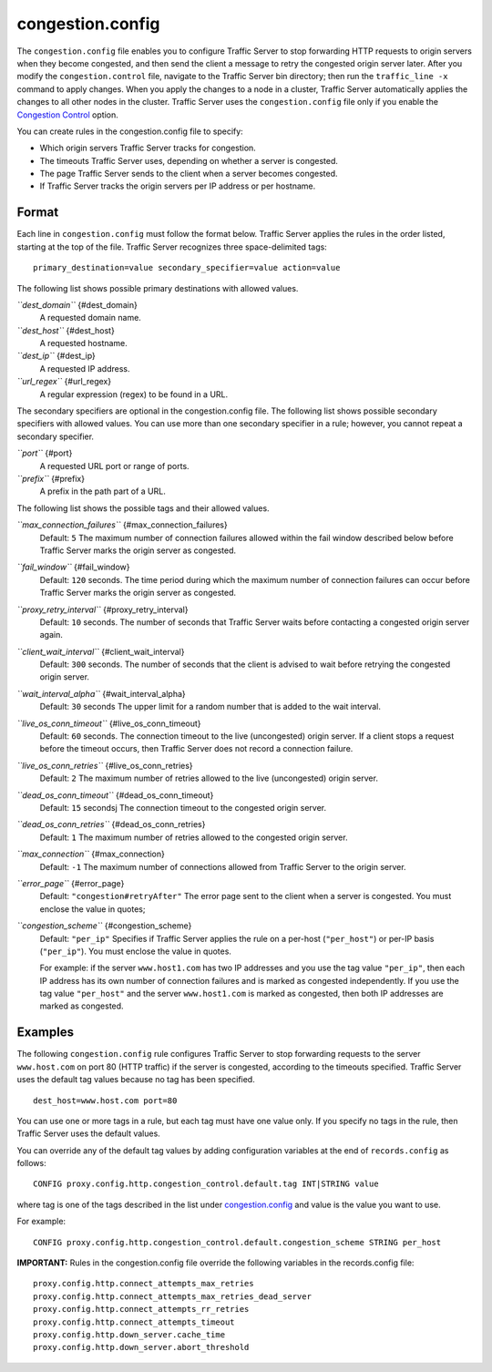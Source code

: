 congestion.config
*****************

.. Licensed to the Apache Software Foundation (ASF) under one
   or more contributor license agreements.  See the NOTICE file
  distributed with this work for additional information
  regarding copyright ownership.  The ASF licenses this file
  to you under the Apache License, Version 2.0 (the
  "License"); you may not use this file except in compliance
  with the License.  You may obtain a copy of the License at
 
   http://www.apache.org/licenses/LICENSE-2.0
 
  Unless required by applicable law or agreed to in writing,
  software distributed under the License is distributed on an
  "AS IS" BASIS, WITHOUT WARRANTIES OR CONDITIONS OF ANY
  KIND, either express or implied.  See the License for the
  specific language governing permissions and limitations
  under the License.


The ``congestion.config`` file enables you to configure Traffic Server
to stop forwarding HTTP requests to origin servers when they become
congested, and then send the client a message to retry the congested
origin server later. After you modify the ``congestion.control`` file,
navigate to the Traffic Server bin directory; then run the
``traffic_line -x`` command to apply changes. When you apply the changes
to a node in a cluster, Traffic Server automatically applies the changes
to all other nodes in the cluster. Traffic Server uses the
``congestion.config`` file only if you enable the `Congestion
Control <http#UsingCongestionControl>`_ option.

You can create rules in the congestion.config file to specify:

-  Which origin servers Traffic Server tracks for congestion.
-  The timeouts Traffic Server uses, depending on whether a server is
   congested.
-  The page Traffic Server sends to the client when a server becomes
   congested.
-  If Traffic Server tracks the origin servers per IP address or per
   hostname.

Format
======

Each line in ``congestion.config`` must follow the format below. Traffic
Server applies the rules in the order listed, starting at the top of the
file. Traffic Server recognizes three space-delimited tags:

::

    primary_destination=value secondary_specifier=value action=value

The following list shows possible primary destinations with allowed
values.

*``dest_domain``* {#dest_domain}
    A requested domain name.

*``dest_host``* {#dest_host}
    A requested hostname.

*``dest_ip``* {#dest_ip}
    A requested IP address.

*``url_regex``* {#url_regex}
    A regular expression (regex) to be found in a URL.

The secondary specifiers are optional in the congestion.config file. The
following list shows possible secondary specifiers with allowed values.
You can use more than one secondary specifier in a rule; however, you
cannot repeat a secondary specifier.

*``port``* {#port}
    A requested URL port or range of ports.

*``prefix``* {#prefix}
    A prefix in the path part of a URL.

The following list shows the possible tags and their allowed values.

*``max_connection_failures``* {#max_connection_failures}
    Default: ``5``
    The maximum number of connection failures allowed within the fail
    window described below before Traffic Server marks the origin server
    as congested.

*``fail_window``* {#fail_window}
    Default: ``120`` seconds.
    The time period during which the maximum number of connection
    failures can occur before Traffic Server marks the origin server as
    congested.

*``proxy_retry_interval``* {#proxy_retry_interval}
    Default: ``10`` seconds.
    The number of seconds that Traffic Server waits before contacting a
    congested origin server again.

*``client_wait_interval``* {#client_wait_interval}
    Default: ``300`` seconds.
    The number of seconds that the client is advised to wait before
    retrying the congested origin server.

*``wait_interval_alpha``* {#wait_interval_alpha}
    Default: ``30`` seconds
    The upper limit for a random number that is added to the wait
    interval.

*``live_os_conn_timeout``* {#live_os_conn_timeout}
    Default: ``60`` seconds.
    The connection timeout to the live (uncongested) origin server. If a
    client stops a request before the timeout occurs, then Traffic
    Server does not record a connection failure.

*``live_os_conn_retries``* {#live_os_conn_retries}
    Default: ``2``
    The maximum number of retries allowed to the live (uncongested)
    origin server.

*``dead_os_conn_timeout``* {#dead_os_conn_timeout}
    Default: ``15`` secondsj
    The connection timeout to the congested origin server.

*``dead_os_conn_retries``* {#dead_os_conn_retries}
    Default: ``1``
    The maximum number of retries allowed to the congested origin
    server.

*``max_connection``* {#max_connection}
    Default: ``-1``
    The maximum number of connections allowed from Traffic Server to the
    origin server.

*``error_page``* {#error_page}
    Default: ``"congestion#retryAfter"``
    The error page sent to the client when a server is congested. You
    must enclose the value in quotes;

*``congestion_scheme``* {#congestion_scheme}
    Default: ``"per_ip"``
    Specifies if Traffic Server applies the rule on a per-host
    (``"per_host"``) or per-IP basis (``"per_ip"``). You must enclose
    the value in quotes.

    For example: if the server ``www.host1.com`` has two IP addresses
    and you use the tag value ``"per_ip"``, then each IP address has its
    own number of connection failures and is marked as congested
    independently. If you use the tag value ``"per_host"`` and the
    server ``www.host1.com`` is marked as congested, then both IP
    addresses are marked as congested.

Examples
========

The following ``congestion.config`` rule configures Traffic Server to
stop forwarding requests to the server ``www.host.com`` on port 80 (HTTP
traffic) if the server is congested, according to the timeouts
specified. Traffic Server uses the default tag values because no tag has
been specified.

::

    dest_host=www.host.com port=80

You can use one or more tags in a rule, but each tag must have one value
only. If you specify no tags in the rule, then Traffic Server uses the
default values.

You can override any of the default tag values by adding configuration
variables at the end of ``records.config`` as follows:

::

    CONFIG proxy.config.http.congestion_control.default.tag INT|STRING value

where tag is one of the tags described in the list under
`congestion.config <#congestion.config>`_ and value is the value you
want to use.

For example:

::

    CONFIG proxy.config.http.congestion_control.default.congestion_scheme STRING per_host

**IMPORTANT:** Rules in the congestion.config file override the
following variables in the records.config file:

::

    proxy.config.http.connect_attempts_max_retries
    proxy.config.http.connect_attempts_max_retries_dead_server
    proxy.config.http.connect_attempts_rr_retries
    proxy.config.http.connect_attempts_timeout
    proxy.config.http.down_server.cache_time
    proxy.config.http.down_server.abort_threshold

